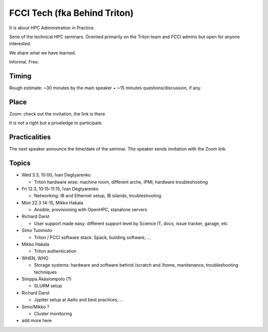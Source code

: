 =============================
FCCI Tech (fka Behind Triton)
=============================

It is about HPC Administration in Practice.

Serie of the technical HPC seminars. Oriented primarily on the Triton team
and FCCI admins but open for anyone interested.

We share what we have learned.

Informal. Free.

Timing
======

Rough estimate: ~30 minutes by the main speaker + ~15 minutes questions/discussion, if any.

Place
=====

Zoom: check out the invitation, the link is there

It is not a right but a priveledge to participate.

Practicalities
==============

The next speaker announce the time/date of the seminar. The speaker sends invitation with the Zoom link.


Topics
======

- Wed 3.3, 10:00, Ivan Degtyarenko

  + Triton hardware wise: machine room, different archs, IPMI, hardware troubleshooting 

- Fri 12.3, 10:15-11:15, Ivan Degtyarenko

  + Networking: IB and Ethernet setup, IB islands, troubleshooting

- Mon 22.3 14-15, Mikko Hakala

  + Ansible, provisioning with OpenHPC, stanalone servers

- Richard Darst

  + User support made easy: different support level by Science IT, docs, issue tracker, garage, etc

- Simo Tuomisto

  + Triton / FCCI software stack: Spack, building software, ...

- Mikko Hakala

  + Triton authentication

- WHEN, WHO

  + Storage systems: hardware and software behind /scratch and /home, manitenance, troubleshooting techniques

- Simppa Äkäslompolo (?)

  + SLURM setup

- Richard Darst 

  + Jypiter setup at Aalto and best practices, ...

- Simo/Mikko ?

  + Cluster monitoring

- add more here
